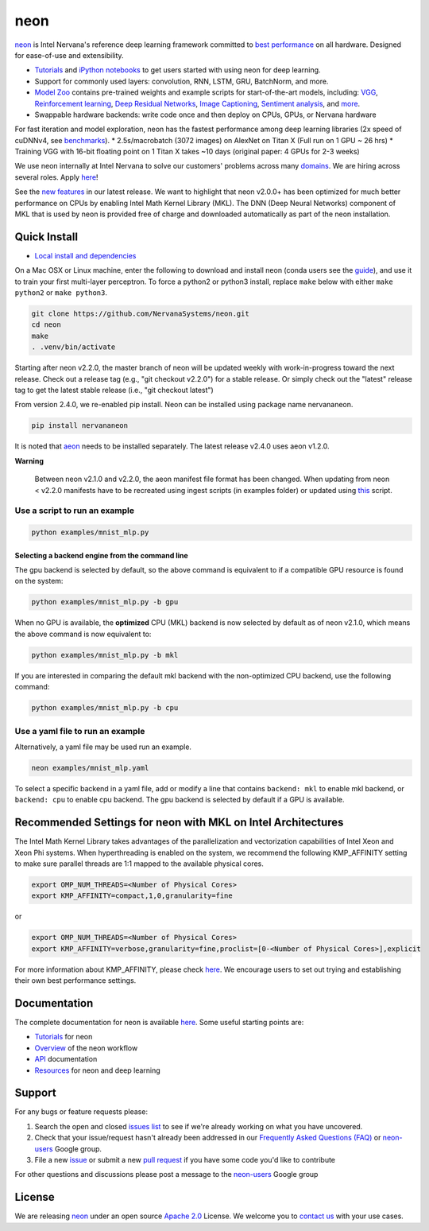 neon
====

`neon <https://github.com/NervanaSystems/neon>`__ is Intel Nervana's
reference deep learning framework committed to `best
performance <https://github.com/soumith/convnet-benchmarks>`__ on all
hardware. Designed for ease-of-use and extensibility.

-  `Tutorials <http://neon.nervanasys.com/docs/latest/tutorials.html>`__
   and `iPython notebooks <https://github.com/NervanaSystems/meetup>`__
   to get users started with using neon for deep learning.
-  Support for commonly used layers: convolution, RNN, LSTM, GRU,
   BatchNorm, and more.
-  `Model Zoo <https://github.com/NervanaSystems/ModelZoo>`__ contains
   pre-trained weights and example scripts for start-of-the-art models,
   including:
   `VGG <https://github.com/NervanaSystems/ModelZoo/tree/master/ImageClassification/ILSVRC2012/VGG>`__,
   `Reinforcement
   learning <https://github.com/NervanaSystems/ModelZoo/tree/master/DeepReinforcement>`__,
   `Deep Residual
   Networks <https://github.com/NervanaSystems/ModelZoo/tree/master/SceneClassification/DeepResNet>`__,
   `Image
   Captioning <https://github.com/NervanaSystems/ModelZoo/tree/master/ImageCaptioning>`__,
   `Sentiment
   analysis <https://github.com/NervanaSystems/ModelZoo/tree/master/NLP/SentimentClassification/IMDB>`__,
   and `more <http://neon.nervanasys.com/docs/latest/model_zoo.html>`__.
-  Swappable hardware backends: write code once and then deploy on CPUs,
   GPUs, or Nervana hardware

For fast iteration and model exploration, neon has the fastest
performance among deep learning libraries (2x speed of cuDNNv4, see
`benchmarks <https://github.com/soumith/convnet-benchmarks>`__). \*
2.5s/macrobatch (3072 images) on AlexNet on Titan X (Full run on 1 GPU ~
26 hrs) \* Training VGG with 16-bit floating point on 1 Titan X takes
~10 days (original paper: 4 GPUs for 2-3 weeks)

We use neon internally at Intel Nervana to solve our customers' problems
across many `domains <http://www.nervanasys.com/solutions/>`__. We are
hiring across several roles. Apply
`here <http://www.nervanasys.com/careers/>`__!

See the `new
features <https://github.com/NervanaSystems/neon/blob/master/ChangeLog>`__
in our latest release. We want to highlight that neon v2.0.0+ has been
optimized for much better performance on CPUs by enabling Intel Math
Kernel Library (MKL). The DNN (Deep Neural Networks) component of MKL
that is used by neon is provided free of charge and downloaded
automatically as part of the neon installation.

Quick Install
-------------

-  `Local install and
   dependencies <http://neon.nervanasys.com/docs/latest/installation.html>`__

On a Mac OSX or Linux machine, enter the following to download and
install neon (conda users see the
`guide <http://neon.nervanasys.com/docs/latest/installation.html>`__),
and use it to train your first multi-layer perceptron. To force a
python2 or python3 install, replace ``make`` below with either
``make python2`` or ``make python3``.

.. code:: bash

        git clone https://github.com/NervanaSystems/neon.git
        cd neon
        make
        . .venv/bin/activate

Starting after neon v2.2.0, the master branch of neon will be updated
weekly with work-in-progress toward the next release. Check out a
release tag (e.g., "git checkout v2.2.0") for a stable release. Or
simply check out the "latest" release tag to get the latest stable
release (i.e., "git checkout latest")

From version 2.4.0, we re-enabled pip install. Neon can be installed
using package name nervananeon.

.. code:: bash

        pip install nervananeon

It is noted that
`aeon <https://aeon.nervanasys.com/index.html/getting_started.html>`__
needs to be installed separately. The latest release v2.4.0 uses aeon
v1.2.0.

**Warning**

    Between neon v2.1.0 and v2.2.0, the aeon manifest file format has
    been changed. When updating from neon < v2.2.0 manifests have to be
    recreated using ingest scripts (in examples folder) or updated using
    `this <neon/data/convert_manifest.py>`__ script.

Use a script to run an example
~~~~~~~~~~~~~~~~~~~~~~~~~~~~~~

.. code:: bash

        python examples/mnist_mlp.py 

Selecting a backend engine from the command line
^^^^^^^^^^^^^^^^^^^^^^^^^^^^^^^^^^^^^^^^^^^^^^^^

The gpu backend is selected by default, so the above command is
equivalent to if a compatible GPU resource is found on the system:

.. code:: bash

        python examples/mnist_mlp.py -b gpu

When no GPU is available, the **optimized** CPU (MKL) backend is now
selected by default as of neon v2.1.0, which means the above command is
now equivalent to:

.. code:: bash

        python examples/mnist_mlp.py -b mkl

If you are interested in comparing the default mkl backend with the
non-optimized CPU backend, use the following command:

.. code:: bash

        python examples/mnist_mlp.py -b cpu

Use a yaml file to run an example
~~~~~~~~~~~~~~~~~~~~~~~~~~~~~~~~~

Alternatively, a yaml file may be used run an example.

.. code:: bash

        neon examples/mnist_mlp.yaml

To select a specific backend in a yaml file, add or modify a line that
contains ``backend: mkl`` to enable mkl backend, or ``backend: cpu`` to
enable cpu backend. The gpu backend is selected by default if a GPU is
available.

Recommended Settings for neon with MKL on Intel Architectures
-------------------------------------------------------------

The Intel Math Kernel Library takes advantages of the parallelization
and vectorization capabilities of Intel Xeon and Xeon Phi systems. When
hyperthreading is enabled on the system, we recommend the following
KMP\_AFFINITY setting to make sure parallel threads are 1:1 mapped to
the available physical cores.

.. code:: bash

        export OMP_NUM_THREADS=<Number of Physical Cores>
        export KMP_AFFINITY=compact,1,0,granularity=fine  

or

.. code:: bash

        export OMP_NUM_THREADS=<Number of Physical Cores>
        export KMP_AFFINITY=verbose,granularity=fine,proclist=[0-<Number of Physical Cores>],explicit

For more information about KMP\_AFFINITY, please check
`here <https://software.intel.com/en-us/node/522691>`__. We encourage
users to set out trying and establishing their own best performance
settings.

Documentation
-------------

The complete documentation for neon is available
`here <http://neon.nervanasys.com/docs/latest>`__. Some useful starting
points are:

-  `Tutorials <http://neon.nervanasys.com/docs/latest/tutorials.html>`__
   for neon
-  `Overview <http://neon.nervanasys.com/docs/latest/overview.html>`__
   of the neon workflow
-  `API <http://neon.nervanasys.com/docs/latest/api.html>`__
   documentation
-  `Resources <http://neon.nervanasys.com/docs/latest/resources.html>`__
   for neon and deep learning

Support
-------

For any bugs or feature requests please:

1. Search the open and closed `issues
   list <https://github.com/NervanaSystems/neon/issues>`__ to see if
   we're already working on what you have uncovered.
2. Check that your issue/request hasn't already been addressed in our
   `Frequently Asked Questions
   (FAQ) <http://neon.nervanasys.com/docs/latest/faq.html>`__ or
   `neon-users <https://groups.google.com/forum/#!forum/neon-users>`__
   Google group.
3. File a new `issue <https://github.com/NervanaSystems/neon/issues>`__
   or submit a new `pull
   request <https://github.com/NervanaSystems/neon/pulls>`__ if you have
   some code you'd like to contribute

For other questions and discussions please post a message to the
`neon-users <https://groups.google.com/forum/?hl=en#!forum/neon-users>`__
Google group

License
-------

We are releasing `neon <https://github.com/NervanaSystems/neon>`__ under
an open source `Apache
2.0 <https://www.apache.org/licenses/LICENSE-2.0>`__ License. We welcome
you to `contact us <mailto:info@nervanasys.com>`__ with your use cases.


